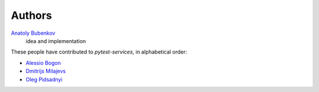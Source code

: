 Authors
=======

`Anatoly Bubenkov <bubenkoff@gmail.com>`_
    idea and implementation

These people have contributed to `pytest-services`, in alphabetical order:

* `Alessio Bogon <youtux@github.com>`_
* `Dmitrijs Milajevs <dimazest@gmail.com>`_
* `Oleg Pidsadnyi <oleg.pidsadnyi@gmail.com>`_
